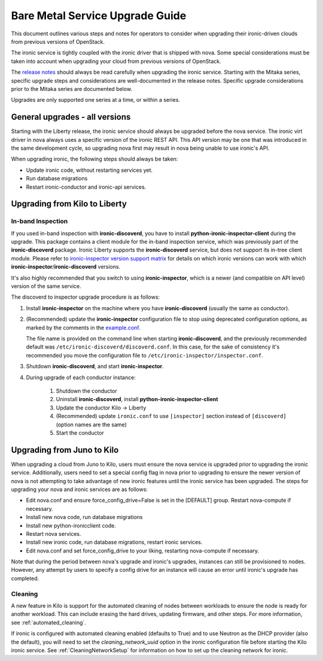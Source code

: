 .. _upgrade-guide:

================================
Bare Metal Service Upgrade Guide
================================

This document outlines various steps and notes for operators to consider when
upgrading their ironic-driven clouds from previous versions of OpenStack.

The ironic service is tightly coupled with the ironic driver that is shipped
with nova. Some special considerations must be taken into account
when upgrading your cloud from previous versions of OpenStack.

The `release notes <http://docs.openstack.org/releasenotes/ironic/>`_
should always be read carefully when upgrading the ironic service. Starting
with the Mitaka series, specific upgrade steps and considerations are
well-documented in the release notes. Specific upgrade considerations prior
to the Mitaka series are documented below.

Upgrades are only supported one series at a time, or within a series.

General upgrades - all versions
===============================

Starting with the Liberty release, the ironic service should always be upgraded
before the nova service. The ironic virt driver in nova always uses a specific
version of the ironic REST API. This API version may be one that was introduced
in the same development cycle, so upgrading nova first may result in nova being
unable to use ironic's API.

When upgrading ironic, the following steps should always be taken:

* Update ironic code, without restarting services yet.

* Run database migrations

* Restart ironic-conductor and ironic-api services.

Upgrading from Kilo to Liberty
==============================

In-band Inspection
------------------

If you used in-band inspection with **ironic-discoverd**, you have to install
**python-ironic-inspector-client** during the upgrade. This package contains a
client module for the in-band inspection service, which was previously part of
the **ironic-discoverd** package. Ironic Liberty supports the
**ironic-discoverd** service, but does not support its in-tree client module.
Please refer to
`ironic-inspector version support matrix
<http://docs.openstack.org/developer/ironic-inspector/install.html#version-support-matrix>`_
for details on which ironic versions can work with which
**ironic-inspector**/**ironic-discoverd** versions.

It's also highly recommended that you switch to using **ironic-inspector**,
which is a newer (and compatible on API level) version of the same service.

The discoverd to inspector upgrade procedure is as follows:

#. Install **ironic-inspector** on the machine where you have
   **ironic-discoverd** (usually the same as conductor).

#. (Recommended) update the **ironic-inspector** configuration file to stop
   using deprecated configuration options, as marked by the comments in the
   `example.conf
   <https://git.openstack.org/cgit/openstack/ironic-inspector/tree/example.conf>`_.

   The file name is provided on the command line when starting
   **ironic-discoverd**, and the previously recommended default was
   ``/etc/ironic-discoverd/discoverd.conf``. In this case, for the sake of
   consistency it's recommended you move the configuration file to
   ``/etc/ironic-inspector/inspector.conf``.

#. Shutdown **ironic-discoverd**, and start **ironic-inspector**.

#. During upgrade of each conductor instance:

    #. Shutdown the conductor
    #. Uninstall **ironic-discoverd**,
       install **python-ironic-inspector-client**
    #. Update the conductor Kilo -> Liberty
    #. (Recommended) update ``ironic.conf`` to use ``[inspector]`` section
       instead of ``[discoverd]`` (option names are the same)
    #. Start the conductor

Upgrading from Juno to Kilo
===========================

When upgrading a cloud from Juno to Kilo, users must ensure the nova
service is upgraded prior to upgrading the ironic service. Additionally,
users need to set a special config flag in nova prior to upgrading to ensure
the newer version of nova is not attempting to take advantage of new ironic
features until the ironic service has been upgraded. The steps for upgrading
your nova and ironic services are as follows:

- Edit nova.conf and ensure force_config_drive=False is set in the [DEFAULT]
  group. Restart nova-compute if necessary.
- Install new nova code, run database migrations
- Install new python-ironicclient code.
- Restart nova services.
- Install new ironic code, run database migrations, restart ironic services.
- Edit nova.conf and set force_config_drive to your liking, restarting
  nova-compute if necessary.

Note that during the period between nova's upgrade and ironic's upgrades,
instances can still be provisioned to nodes. However, any attempt by users to
specify a config drive for an instance will cause an error until ironic's
upgrade has completed.

Cleaning
--------
A new feature in Kilo is support for the automated cleaning of nodes between
workloads to ensure the node is ready for another workload. This can include
erasing the hard drives, updating firmware, and other steps. For more
information, see :ref:`automated_cleaning`.

If ironic is configured with automated cleaning enabled (defaults to True) and
to use Neutron as the DHCP provider (also the default), you will need to set the
`cleaning_network_uuid` option in the ironic configuration file before starting
the Kilo ironic service. See :ref:`CleaningNetworkSetup` for information on
how to set up the cleaning network for ironic.
